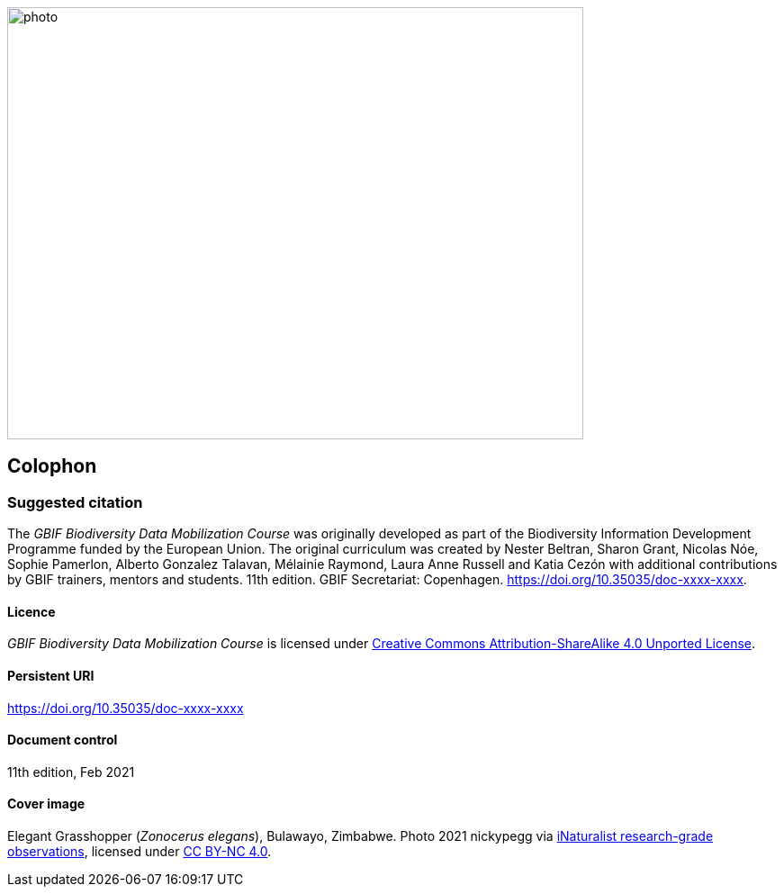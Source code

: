// add cover image to img directory and update filename below
ifdef::backend-html5[]
image::img/web/photo.jpg[align="center", width="640", height="480"]
endif::backend-html5[]

== Colophon
=== Suggested citation

The _GBIF Biodiversity Data Mobilization Course_ was originally developed as part of the Biodiversity Information Development Programme funded by the European Union. 
The original curriculum was created by Nester Beltran, Sharon Grant, Nicolas Nóe, Sophie Pamerlon, Alberto Gonzalez Talavan, Mélainie Raymond, Laura Anne Russell and Katia Cezón with additional contributions by GBIF trainers, mentors and students. 
11th edition. 
GBIF Secretariat: Copenhagen. 
https://doi.org/10.35035/doc-xxxx-xxxx.

==== Licence

_GBIF Biodiversity Data Mobilization Course_ is licensed under https://creativecommons.org/licenses/by-sa/4.0[Creative Commons Attribution-ShareAlike 4.0 Unported License].

==== Persistent URI

https://doi.org/10.35035/doc-xxxx-xxxx

==== Document control

11th edition, Feb 2021

==== Cover image

// Caption. Credit, source, licence.
Elegant Grasshopper (_Zonocerus elegans_), Bulawayo, Zimbabwe. 
Photo 2021 nickypegg via https://www.gbif.org/occurrence/3018014153[iNaturalist research-grade observations], licensed under http://creativecommons.org/licenses/by-nc/4.0/[CC BY-NC 4.0].
